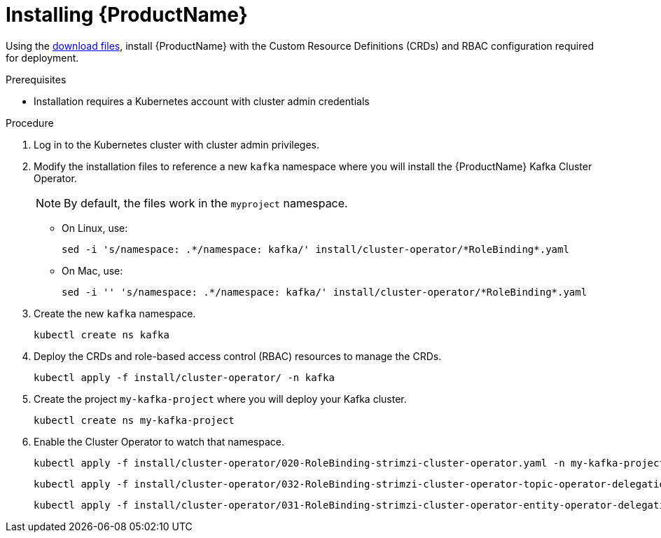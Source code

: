 // Module included in the following assemblies:
//
// assembly-evaluation.adoc

[id='proc-install-crds-{context}']
= Installing {ProductName}

Using the xref:proc-product-downloads-{context}[download files], install {ProductName} with the Custom Resource Definitions (CRDs) and RBAC configuration required for deployment.

.Prerequisites

* Installation requires a Kubernetes account with cluster admin credentials

.Procedure

. Log in to the Kubernetes cluster with cluster admin privileges.

. Modify the installation files to reference a new `kafka` namespace where you will install the {ProductName} Kafka Cluster Operator.
+
NOTE: By default, the files work in the `myproject` namespace.
+
* On Linux, use:
+

[source, shell, subs=+quotes]
----
sed -i 's/namespace: .\*/namespace: kafka/' install/cluster-operator/*RoleBinding*.yaml
----
+
* On Mac, use:
+
[source, shell, subs=+quotes]
----
sed -i '' 's/namespace: .\*/namespace: kafka/' install/cluster-operator/*RoleBinding*.yaml
----

. Create the new `kafka` namespace.
+
[source, shell, subs=+quotes ]
----
kubectl create ns kafka
----

. Deploy the CRDs and role-based access control (RBAC) resources to manage the CRDs.
+
[source, shell, subs=+quotes ]
----
kubectl apply -f install/cluster-operator/ -n kafka
----

. Create the project `my-kafka-project` where you will deploy your Kafka cluster.
+
[source, shell, subs=+quotes ]
----
kubectl create ns my-kafka-project
----

. Enable the Cluster Operator to watch that namespace.
+
--
[source, shell, subs=+quotes]
----
kubectl apply -f install/cluster-operator/020-RoleBinding-strimzi-cluster-operator.yaml -n my-kafka-project
----
[source, shell, subs=+quotes]
----
kubectl apply -f install/cluster-operator/032-RoleBinding-strimzi-cluster-operator-topic-operator-delegation.yaml -n my-kafka-project
----
[source, shell, subs=+quotes]
----
kubectl apply -f install/cluster-operator/031-RoleBinding-strimzi-cluster-operator-entity-operator-delegation.yaml -n my-kafka-project
----
--
